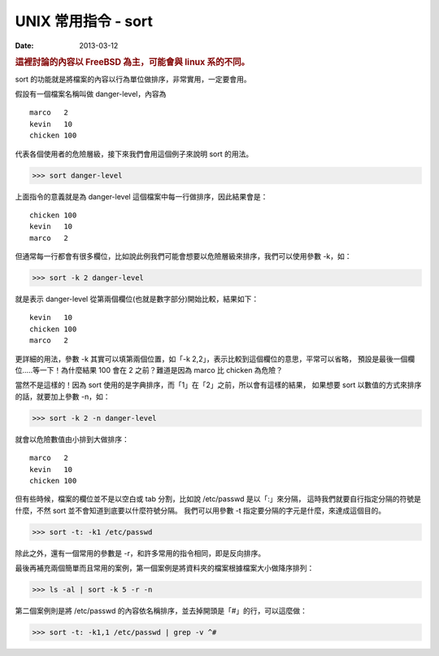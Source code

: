 ##################################################
UNIX 常用指令 - sort
##################################################

:date: 2013-03-12

.. rubric:: 這裡討論的內容以 FreeBSD 為主，可能會與 linux 系的不同。

sort 的功能就是將檔案的內容以行為單位做排序，非常實用，一定要會用。

假設有一個檔案名稱叫做 danger-level，內容為

::

    marco   2
    kevin   10
    chicken 100

代表各個使用者的危險層級，接下來我們會用這個例子來說明 sort 的用法。

>>> sort danger-level

上面指令的意義就是為 danger-level 這個檔案中每一行做排序，因此結果會是：

::

    chicken 100
    kevin   10
    marco   2

但通常每一行都會有很多欄位，比如說此例我們可能會想要以危險層級來排序，我們可以使用參數 -k，如：

>>> sort -k 2 danger-level

就是表示 danger-level 從第兩個欄位(也就是數字部分)開始比較，結果如下： 

::

    kevin   10
    chicken 100
    marco   2

更詳細的用法，參數 -k 其實可以填第兩個位置，如「-k 2,2」，表示比較到這個欄位的意思，平常可以省略，
預設是最後一個欄位.....等一下！為什麼結果 100 會在 2 之前？難道是因為 marco 比 chicken 為危險？

當然不是這樣的！因為 sort 使用的是字典排序，而「1」在「2」之前，所以會有這樣的結果，
如果想要 sort 以數值的方式來排序的話，就要加上參數 -n，如：

>>> sort -k 2 -n danger-level

就會以危險數值由小排到大做排序：

::

    marco   2
    kevin   10
    chicken 100

但有些時候，檔案的欄位並不是以空白或 tab 分割，比如說 /etc/passwd 是以「:」來分隔，
這時我們就要自行指定分隔的符號是什麼，不然 sort 並不會知道到底要以什麼符號分隔。
我們可以用參數 -t 指定要分隔的字元是什麼，來達成這個目的。

>>> sort -t: -k1 /etc/passwd

除此之外，還有一個常用的參數是 -r，和許多常用的指令相同，即是反向排序。

最後再補充兩個簡單而且常用的案例，第一個案例是將資料夾的檔案根據檔案大小做降序排列：

>>> ls -al | sort -k 5 -r -n

第二個案例則是將 /etc/passwd 的內容依名稱排序，並去掉開頭是「#」的行，可以這麼做：

>>> sort -t: -k1,1 /etc/passwd | grep -v ^#
